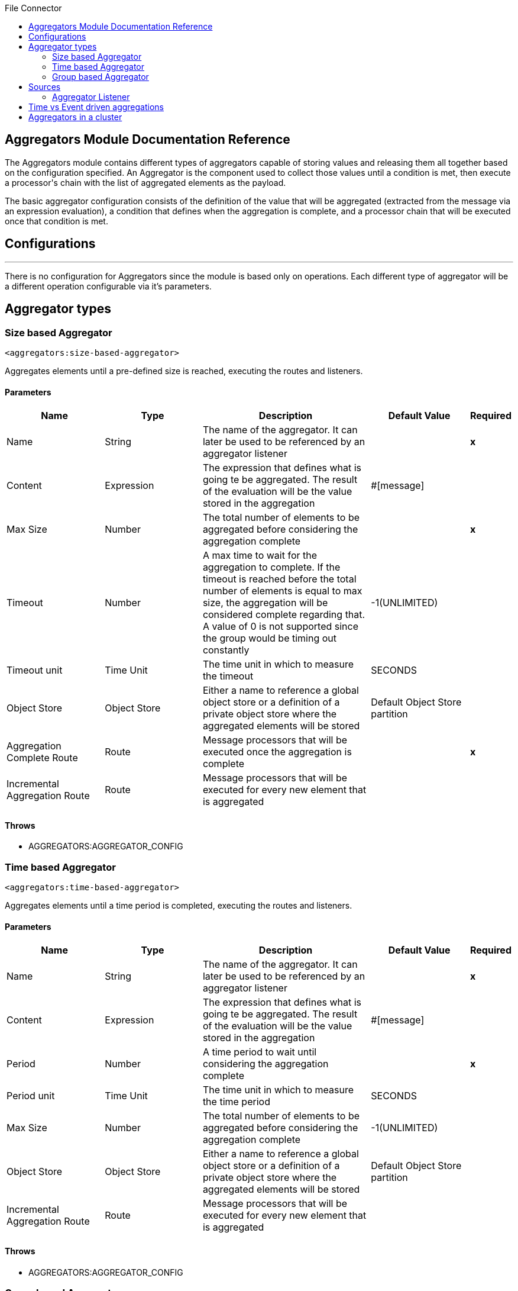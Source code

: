 :toc:               left
:toc-title:         File Connector
:toclevels:         2
:last-update-label!:
:docinfo:
:source-highlighter: coderay
:icons: font


== Aggregators Module Documentation Reference

+++
The Aggregators module contains different types of aggregators capable of storing values and releasing them
all together based on the configuration specified.
An Aggregator is the component used to collect those values until a condition is met, then execute a processor's chain with the list of aggregated elements as the payload.
<p>
The basic aggregator configuration consists of the definition of the value that will be aggregated
(extracted from the message via an expression evaluation), a condition that defines when the aggregation is complete, and a processor chain
that will be executed once that condition is met.
</p>
+++


== Configurations
---
There is no configuration for Aggregators since the module is based only on operations. Each different type of aggregator will be a different operation configurable via it's parameters.

== Aggregator types


[[size-based-aggregator]]
=== Size based Aggregator
`<aggregators:size-based-aggregator>`

+++
Aggregates elements until a pre-defined size is reached, executing the routes and listeners.
+++

==== Parameters
[cols=".^20%,.^20%,.^35%,.^20%,^.^5%", options="header"]
|======================
| Name | Type | Description | Default Value | Required
| Name | String | The name of the aggregator. It can later be used to be referenced by an aggregator listener | {nbsp}| *x*{nbsp}
| Content | Expression | The expression that defines what is going te be aggregated. The result of the evaluation will be the value stored in the aggregation | #[message] | {nbsp}
| Max Size | Number | The total number of elements to be aggregated before considering the aggregation complete | {nbsp} | *x*{nbsp}
| Timeout | Number |  A max time to wait for the aggregation to complete. If the timeout is reached before the total number of elements is equal to max size, the aggregation will be considered complete regarding that. A value of 0 is not supported since the group would be timing out constantly | -1(UNLIMITED) | {nbsp}
| Timeout unit | Time Unit | The time unit in which to measure the timeout |  SECONDS | {nbsp}
| Object Store | Object Store |  Either a name to reference a global object store or a definition of a private object store where the aggregated elements will be stored |  Default Object Store partition | {nbsp}
| Aggregation Complete Route | Route |  Message processors that will be executed once the aggregation is complete | {nbsp} | *x*{nbsp}
| Incremental Aggregation Route | Route | Message processors that will be executed for every new element that is aggregated | {nbsp} | {nbsp}
|======================


==== Throws
* AGGREGATORS:AGGREGATOR_CONFIG {nbsp}

[[time-based-aggregator]]
=== Time based Aggregator
`<aggregators:time-based-aggregator>`

+++
Aggregates elements until a time period is completed, executing the routes and listeners.
+++

==== Parameters
[cols=".^20%,.^20%,.^35%,.^20%,^.^5%", options="header"]
|======================
| Name | Type | Description | Default Value | Required
| Name | String | The name of the aggregator. It can later be used to be referenced by an aggregator listener | {nbsp}| *x*{nbsp}
| Content | Expression | The expression that defines what is going te be aggregated. The result of the evaluation will be the value stored in the aggregation | #[message] | {nbsp}
| Period | Number |  A time period to wait until considering the aggregation complete| {nbsp} | *x*{nbsp}
| Period unit | Time Unit | The time unit in which to measure the time period |  SECONDS | {nbsp}
| Max Size | Number | The total number of elements to be aggregated before considering the aggregation complete | -1(UNLIMITED) | {nbsp}
| Object Store | Object Store |  Either a name to reference a global object store or a definition of a private object store where the aggregated elements will be stored |  Default Object Store partition | {nbsp}
| Incremental Aggregation Route | Route | Message processors that will be executed for every new element that is aggregated | {nbsp} | {nbsp}
|======================

==== Throws
* AGGREGATORS:AGGREGATOR_CONFIG {nbsp}

[[group-based-aggregator]]
=== Group based Aggregator
`<aggregators:group-based-aggregator>`

+++
Aggregates elements in different groups according to a group Id.
+++

==== Parameters
[cols=".^20%,.^20%,.^35%,.^20%,^.^5%", options="header"]
|======================
| Name | Type | Description | Default Value | Required
| Name | String | The name of the aggregator. It can later be used to be referenced by an aggregator listener | {nbsp}| *x*{nbsp}
| Content | Expression | The expression that defines what is going te be aggregated. The result of the evaluation will be the value stored in the aggregation | #[message] | {nbsp}
| Group Id | Expression | The expression to be evaluated for every new message received in order to get the id for the message to be aggregated | #[correlationId] | {nbsp}
| Group Size | Number | The size of the expected group to aggregate. All messages with the same correlation ID must have the same groupSize. If not, only the first message groupSize will be considered and a warning will be logged | #[itemSequenceInfo.sequenceSize] | {nbsp}
| Eviction Time | Number | The time to remember a group ID once it was completed or timed out (0 means, don't remember, -1 remember forever) | 180 | {nbsp}
| Eviction Time Unit | Time Unit | The time unit for the Eviction Time | SECONDS | {nbsp}
| Timeout | Number |  A max time to wait for the aggregation of a group to complete. If the timeout is reached before the total number of elements in that group is equal to the group's size, the aggregation will be considered complete regarding that. A value of 0 is not supported since the group would be timing out constantly | -1(UNLIMITED) | {nbsp}
| Timeout unit | Time Unit | The time unit in which to measure the timeout |  SECONDS | {nbsp}
| Object Store | Object Store |  Either a name to reference a global object store or a definition of a private object store where the aggregated elements will be stored |  Default Object Store partition | {nbsp}
| Aggregation Complete Route | Route |  Message processors that will be executed once the aggregation is complete | {nbsp} | *x*{nbsp}
| Incremental Aggregation Route | Route | Message processors that will be executed for every new element that is aggregated | {nbsp} | {nbsp}
|======================

==== Throws
* AGGREGATORS:GROUP_COMPLETED {nbsp}
* AGGREGATORS:GROUP_TIMED_OUT {nbsp}
* AGGREGATORS:NO_GROUP_ID {nbsp}
* AGGREGATORS:NO_GROUP_SIZE {nbsp}
* AGGREGATORS:AGGREGATOR_CONFIG {nbsp}


== Sources

[[aggregator-listener]]
=== Aggregator Listener
`<aggregators:aggregator-listener>`

+++
Once the aggregator that is referenced by the listener completes an aggregation, the listener will be triggered with a list of all the elements.
+++

==== Parameters
[cols=".^20%,.^20%,.^35%,.^20%,^.^5%", options="header"]
|======================
| Name | Type | Description | Default Value | Required
| Aggregator Name | String | The name of the aggregator to listen to. Once that aggregator releases it's elements the listener will be executed. Each listener can only references one aggregator and each aggreagaro can only be referenced by at most one listener | {nbsp} | *x*{nbsp}
| Include Timed Out Groups | Boolean | It tells if the listener should be triggered due to a group being released by a time out | false | {nbsp}
|======================


== Time vs Event driven aggregations

+++
There is a key concept needed to be understood in order to properly work with aggregators. As seen in the configurations, an
aggregation can be considered complete based on a new event being added to the list (a max size was specified) or because some timeout or time period was completed. <br>
That separates 2 different kind of triggers for aggregations, sync or event driven and async or time driven. This is important because the type of aggregation will define
which chain of message processors will be executed with that list of elements.
<p>
If an aggregation is released by a time period or timeout completion, it will never execute the routes in it's definition. That would lead to an unwanted scenario where only a piece of a flow is executed, starting from the processor's chain
 configured inside the aggregator and continuing with the message processors that follow it but without having executed any component from the flow's source to the aggregator itself.<br>
 That is why the aggregator listener exists
and why the time-based-aggregator does not accept an aggregation-comlete-route.
</p>
<p>
On the other hand, if an aggregation is completed due to a new event being added to the aggregated elements list and reaching a max size,
then both the aggregation-complete route will be executed and the aggregator listener that is hooked to that aggregator (in case there is one). That is possible because in order to have reached the aggregator,
the message must have gone through every message processor prior to it and we can be sure that the whole flow was executed from it's source.
</p>
<p>
Bottomline, if expecting an aggregation to be completed synchronously, then you can either define how to process it in a processor's chain inside the very same aggregator (aggregation-complete route) or
in another flow with an aggregation listener as it source (or both). <br>
Otherwise, if the aggregation will be triggered by a time period completion, the only way it will be processed is with a processor's chain defined in a separete flow and with an aggregator listener as it source.
</p>
+++

== Aggregators in a cluster